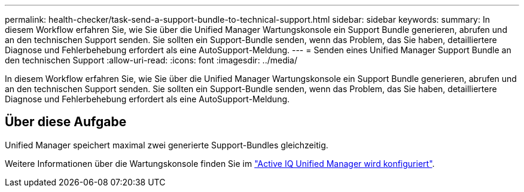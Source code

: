 ---
permalink: health-checker/task-send-a-support-bundle-to-technical-support.html 
sidebar: sidebar 
keywords:  
summary: In diesem Workflow erfahren Sie, wie Sie über die Unified Manager Wartungskonsole ein Support Bundle generieren, abrufen und an den technischen Support senden. Sie sollten ein Support-Bundle senden, wenn das Problem, das Sie haben, detailliertere Diagnose und Fehlerbehebung erfordert als eine AutoSupport-Meldung. 
---
= Senden eines Unified Manager Support Bundle an den technischen Support
:allow-uri-read: 
:icons: font
:imagesdir: ../media/


[role="lead"]
In diesem Workflow erfahren Sie, wie Sie über die Unified Manager Wartungskonsole ein Support Bundle generieren, abrufen und an den technischen Support senden. Sie sollten ein Support-Bundle senden, wenn das Problem, das Sie haben, detailliertere Diagnose und Fehlerbehebung erfordert als eine AutoSupport-Meldung.



== Über diese Aufgabe

Unified Manager speichert maximal zwei generierte Support-Bundles gleichzeitig.

Weitere Informationen über die Wartungskonsole finden Sie im link:../config/concept-configuring-unified-manager.html["Active IQ Unified Manager wird konfiguriert"].
